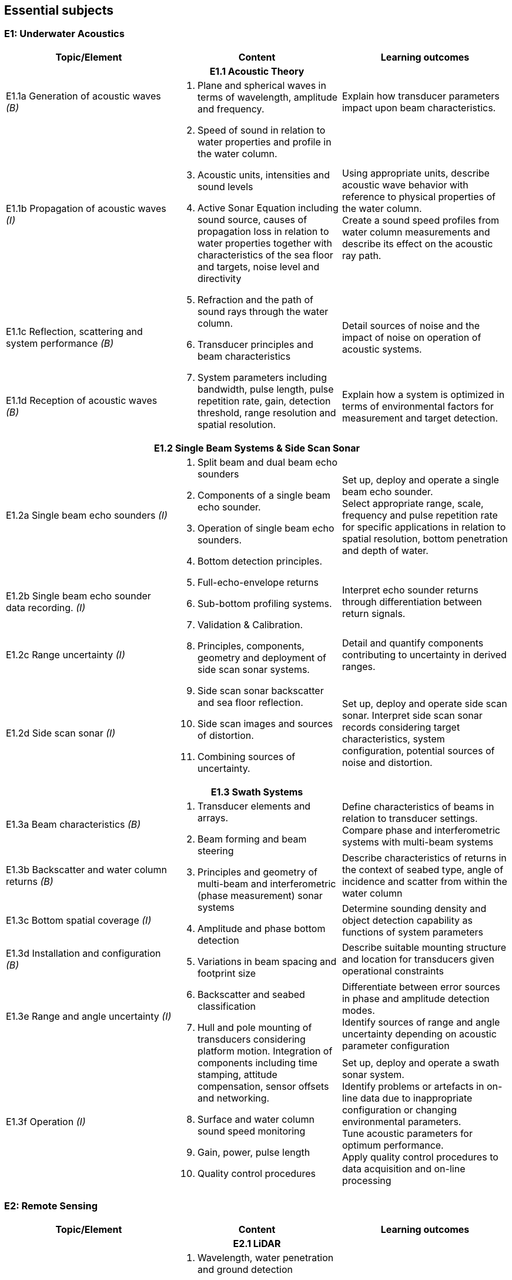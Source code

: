 == Essential subjects

[[e1_underwater_acoustics]]
=== E1: Underwater Acoustics

[%unnumbered]
[cols="a,a,a",options="header"]
|===
| Topic/Element | Content | Learning outcomes

3+h| E1.1 Acoustic Theory
| E1.1a Generation of acoustic waves _(B)_
.4+a|
. Plane and spherical waves in terms of wavelength, amplitude and frequency.
. Speed of sound in relation to water properties and profile in the water column.
. Acoustic units, intensities and sound levels
. Active Sonar Equation including sound source, causes of propagation loss in relation to water properties together with characteristics of the sea floor and targets, noise level and directivity
. Refraction and the path of sound rays through the water column.
. Transducer principles and beam characteristics
. System parameters including bandwidth, pulse length, pulse repetition rate, gain, detection threshold, range resolution and spatial resolution. 
| Explain how transducer parameters impact upon beam characteristics.

| E1.1b Propagation of acoustic waves _(I)_
| Using appropriate units, describe acoustic wave behavior with reference to physical properties of the water column. +
Create a sound speed profiles from water column measurements and describe its effect on the acoustic ray path.

| E1.1c Reflection, scattering and system performance _(B)_
| Detail sources of noise and the impact of noise on operation of acoustic systems.

| E1.1d Reception of acoustic waves _(B)_
| Explain how a system is optimized in terms of environmental factors for measurement and target detection.

3+h| E1.2 Single Beam Systems & Side Scan Sonar

| E1.2a Single beam echo sounders _(I)_
.4+a|
. Split beam and dual beam echo sounders
. Components of a single beam echo sounder.
. Operation of single beam echo sounders.
. Bottom detection principles. 
. Full-echo-envelope returns
. Sub-bottom profiling systems.
. Validation & Calibration.
. Principles, components, geometry and deployment of side scan sonar systems.
. Side scan sonar backscatter and sea floor reflection.
. Side scan images and sources of distortion.
. Combining sources of uncertainty. 
| Set up, deploy and operate a single beam echo sounder. +
Select appropriate range, scale, frequency and pulse repetition rate for specific applications in relation to spatial resolution, bottom penetration and depth of water.

| E1.2b Single beam echo sounder data recording. _(I)_
| Interpret echo sounder returns through differentiation between return signals.

| E1.2c Range uncertainty _(I)_
| Detail and quantify components contributing to uncertainty in derived ranges.

| E1.2d Side scan sonar _(I)_
| Set up, deploy and operate side scan sonar. Interpret side scan sonar records considering target characteristics, system configuration, potential sources of noise and distortion.

3+h| E1.3 Swath Systems

| E1.3a Beam characteristics _(B)_
.6+a|
. Transducer elements and arrays. 
. Beam forming and beam steering
. Principles and geometry of multi-beam and interferometric (phase measurement) sonar systems 
. Amplitude and phase bottom detection
. Variations in beam spacing and footprint size
. Backscatter and seabed classification
. Hull and pole mounting of transducers considering platform motion. Integration of components including time stamping, attitude compensation, sensor offsets and networking.
. Surface and water column sound speed monitoring
. Gain, power, pulse length
. Quality control procedures 
| Define characteristics of beams in relation to transducer settings. +
Compare phase and interferometric systems with multi-beam systems

| E1.3b Backscatter and water column returns _(B)_
| Describe characteristics of returns in the context of seabed type, angle of incidence and scatter from within the water column

| E1.3c Bottom spatial coverage _(I)_
| Determine sounding density and object detection capability as functions of system parameters

| E1.3d Installation and configuration _(B)_
| Describe suitable mounting structure and location for transducers given operational constraints

| E1.3e Range and angle uncertainty _(I)_
| Differentiate between error sources in phase and amplitude detection modes. +
Identify sources of range and angle uncertainty depending on acoustic parameter configuration

| E1.3f Operation _(I)_
| Set up, deploy and operate a swath sonar system. +
Identify problems or artefacts in on-line data due to inappropriate configuration or changing environmental parameters. +
Tune acoustic parameters for optimum performance. +
Apply quality control procedures to data acquisition and on-line processing
|===

[[e2_remote_sensing]]
=== E2: Remote Sensing

[%unnumbered]
[cols="a,a,a",options="header"]
|===
| Topic/Element | Content | Learning outcomes

3+h| E2.1 LiDAR

| E2.1a Airborne LiDAR systems _(B)_
.3+a|
. Wavelength, water penetration and ground detection
. Scanning frequency and pattern in relation to power, coverage and spatial density.
. Influence of sea surface roughness, water column turbidity on the beam pattern and penetration.
. Sea bed optical characteristics and bottom detection.
. Secchi disc and Secchi depth
. Optical characteristics of coastal terrain.
. Influence of geometry and waveform on feature detection.
. Integration of components including time stamping, attitude compensation, sensor offsets and networking.
. Combined bathymetric and topographic LiDAR systems 
| Explain the principles, capabilities and limitations of topographic and bathymetric LiDAR. +
Describe the physical environment and operational situations in which bathymetric LiDAR surveys are complementary to echo sounder surveys

| E2.1b Airborne LiDAR data products _(B)_
| Extract high and low water lines from bathymetric and topographic LiDAR data sets. +
Use topographic and bathymetric LiDAR data to complement other spatial data.

| E2.1c Terrestrial LiDAR _(B)_
| Use terrestrial LiDAR data to complement other coastal spatial data.

3+h| E2.2 Remote Sensing

| E2.2a Remotely sensed bathymetry _(B)_
a|
. Multispectral imagery and water penetration in relation to wavelength
. Satellite Derived Bathymetry (SDB) 
. Spatial resolution and accuracy available. 
| Demonstrate awareness of techniques and data sources in remotely sensed bathymetric data and the spatial parameters associated with such data.

| E2.2b Shoreline delineation _(B)_
a|
. Multispectral imagery, reflectance in relation to wavelength and terrain characteristics.
. Geometrical properties of satellite images and aerial photographs a| Describe geometrical properties of images and use them to create a shoreline map from images and aerial photographs.
|===

[[e3_water_levels_and_flow]]
=== E3: Water Levels and Flow

[%unnumbered]
[cols="a,a,a",options="header"]
|===
| Topic/Element | Content |Learning outcomes

3+h| E3.1 Principles of Water Levels

| E3.1a Tidal fundamentals _(B)_
a|
. Tide generating forces, the equilibrium and real tides. 
. Major harmonic constituents and different types of tide. 
. Amphidromic points and co-tidal charts.
. Geomorphological influences on tidal characteristics 
| Explain tidal characteristics in terms of tide raising forces and local and regional morphological features.

| E3.1b Tidal information _(B)_
a|
. Tide and current tables
. Tide prediction tools 
| Use tide tables and appropriate software to determine predicted water levels and tidal currents.

| E3.1c Non-tidal water level variations _(B)_
a|
. Changes in water level caused by: atmospheric pressure, wind, seiches, ocean temperature and precipitation.
. Water level variations in estuaries, wetlands and rivers
. Water level variations occurring in inland lakes, rivers, reservoirs and canals a| Describe the effect of non-tidal influences on tidal water levels in the conduct of a hydrographic survey +
Describe sources of water level variations occurring in inland waters

3+h| E3.2 Water Level Measurement

| E3.2a Water level gauges _(I)_
.4+a|
. Operating principles of various types of water level gauges including pressure (vented and unvented), GNSS buoys, float, radar, acoustic sensors and tide poles/boards/staffs.
. Installing water level gauges, establishment and levelling of associated survey marks
. Networks of water level gauges
. Reference levels such as MSL, chart datum, and mean high water.
. River and lake datums
. Uncertainties associated with measurement devices
. Uncertainties associated with duration of observations.
. Uncertainties associated with spatial separation of water level measurements. 
| Explain the principles of operation of different types of water level gauges. +
Install, level and calibrate a water level gauge.

| E3.2b Tidal measurement _(I)_
| Configure water level gauges for logging data, data communication, data download and for network operation with appropriate quality control measures.

| E3.2c Water level datums _(B)_
| Define various tidally based reference levels on the basis of tide time series and explain how these values are computed. +
Describe how vertical reference levels in rivers and lakes are defined, and determined in practice.

| E3.2d Uncertainty in water level _(B)_
| Relate uncertainty in water levels to uncertainties in measurement, duration and distance from water level gauge.

3+h| E3.3 Water Level Reduction

| E3.3a Water level reduction of soundings _(I)_
.2+a|
. Vessel draft, squat
. Lever-arms and Position Reference Point offsets
. Vertical datums for sounding reduction
. Predicted tides versus measured tide reduction
. Co-tidal charts
. Reduction of survey data to a datum using GNSS observations 
. Reduction of survey data using water level observations 
| Use tidal information, and vessel parameters to reduce soundings to a specified datum.

| E3.3b Reduction of soundings using GNSS observations _(I)_
| Configure and calibrate GNSS to reduce soundings to a specified survey datum.

3+h| E3.4 Currents

| E3.4a Tidal streams and currents _(B)_
.2+a|
. The relationship between currents and tides 
. Rectilinear and rotary tidal streams 
. Methods for measuring tidal streams and currents, including current meters, acoustic current profilers (ADCP) and drogues.
. Current surveys 
. Surface current radar observation
. Portraying current data 
| Explain the forces behind currents and change in currents with tides.

| E3.4b Current measurement and portrayal _(B)_
| Describe techniques for current measurement and identify appropriate methods for acquiring and displaying current data.
|===

[[e4_positioning]]
=== E4: Positioning

[%unnumbered]
[cols="a,a,a",options="header"]
|===
| Topic/Element | Content | Learning outcomes

3+h| E4.1 Geodesy

| E4.1a Introduction to Geodesy _(B)_
.4+a|
. Shape of the Earth as a sphere, ellipsoid of revolution and the geoid; 
. Definitions of astronomical terms and time.
. Geodetic computations on the ellipsoid.
. Local geodetic reference frames
. Vertical datums
. Terrestrial reference systems and reference frames.
. Modern geodetic datums WGS84, GRS80. 
. Datums and datum transformation techniques 
| Describe the shape of the Earth in terms of potential and ellipsoidal models

| E4.1b Coordinate systems, frames and datums _(B)_
| Describe modern geodetic reference systems and associated reference frames.

| E4.1c Geodetic transformations and associated computations _(B)_
| Describe horizontal and vertical datum transformation concepts

| E4.1d Ellipsoidal computations _(B)_
| Describe geometry of lines on the ellipsoid and perform forward and inverse computations on the ellipsoidal surface using available software.

3+h| E4.2 Principles of Cartography

| E4.2 Map projections _(B)_
a|
. Geometrical properties of map projections
. Cylindrical, conical projections including the UTM system and stereographic
. Analytical projection formulae and planimetric coordinates
. Distortions in distance and direction associated with different map projections 
| Describe the properties and distortions in different types of projections used in maps and charts. +
Explain the selection of projection type and apply appropriate projection formulae.

3+h| E4.3 Positioning Measurements, Methods and Techniques

| E4.3a Positioning fundamentals _(I)_
.5+a|
. Principles of distance measurement and angle measurement
. Principles of 2D adjustment
. Sextant
. Total station
. Theodolite
. Electromagnetic positioning devices
. Intersection, Resection, Polar and Traverse
. Astronomic methods for determination of orientation.
. Expansion of traditional geodetic networks
. Principle of GNSS positioning
. GNSS services characteristics (single baseline, network, Precise Point Positioning)
. Performance of code vs. carrier; differential vs. autonomous modes; multiple vs. single frequency; fixed vs. float ambiguity resolution
. Atmosphere (troposphere, ionosphere) effects on GNSS signals
. Control stations
. Logistical aspects of providing control 
| Undertake control surveys, establish, mark and describe control stations, describe horizontal positioning procedures, apply appropriate methods and use corresponding instruments for positioning. +
Correct gyros using astronomic methods.

| E4.3b Satellite positioning _(I)_
| Explain the GNSS concept and principles. Define pseudo ranging and carrier phase based modes of satellite positioning Differentiate between base station and permanent networks, real-time and post-processing.

| E4.3c Positioning systems _(I)_
| Field test and use distance and angle measurement instruments. Apply field validation procedures +
Operate GNSS and DGNSS equipment, assess accuracy and precision, post-process GNSS data using appropriate software.

| E4.3d Historical surveys _(B)_
| Relate historical surveys to legacy positioning systems.

| E4.3e Survey control _(I)_
| Establish, mark, and describe control stations, particularly hydrographic stations.

3+h| E4.4 Vertical Positioning

| E4.4a Height systems _(B)_
.2+a|
. Height systems (dynamic, orthometric and normal)
. Leveling instruments
. Total stations
. Effects of curvature and refraction
. GNSS observations 
| Differentiate between gravity-related and ellipsoidal heights

| E4.4b Elevation measurements and computation _(I)_
| Describe methods for determining elevation differences. +
Determine height using GNSS equipment. +
Compute elevations and leveling networks from observed leveling data. Use observation techniques for correction of curvature and refraction.

3+h| E4.5 Acoustic Positioning

| E4.5a Acoustic positioning concepts _(B)_
.2+a|
. Long baseline
. Short baseline
. Ultra-short baseline
. Transponders
. Depth sensors
. Integration with INS and velocity sensors
. Use of acoustics for positioning towed vehicles, ROVs and AUVs 
| Describe the deployment, calibration, signal structure and performance of acoustic positioning devices. Describe the use of acoustic positioning systems in offshore survey operations.

| E4.5b Acoustic positioning systems _(B)_
| Describe the principles of integrated subsea positioning systems and their application to remote survey platforms

3+h| E4.6 Inertial Navigation

| E4.6a Inertial Measurement Units _(B)_
.2+a|
. Gyros and accelerometers
. IMU 
. Procedures for INS static and dynamic alignment 
. Use of IMU in heave estimation
. Aided Inertial navigation:
.. ADCP/INS 
.. GNSS/INS
.. USBL/Depth/INS 
| Describe principles and use of IMU's including north finding and heave estimation. Compare IMU heading measurements with magnetic and gyro compasses.

| E4.6b Inertial Navigation Systems _(B)_
| Distinguish IMUs and INS, and describe dynamic alignment of INS. +
Explain the concepts of aided inertial navigation system.

3+h| E4.7 Uncertainty in Positioning

| E4.7 Sources of uncertainty _(I)_
a|
. Static surveys:
.. GNSS observations
.. Total stations
.. Leveling instruments
.. Acoustic positioning
. Mobile surveys:
.. GNSS equipment
.. IMU/INS
.. Acoustic positioning 
. Total propagated uncertainty a| Describe and explain the sources and magnitude of uncertainties associated with each positioning method and positioning system. +
Monitor, review and assess the performance of each positioning system to be used including repeatability, precision and accuracies of relative and absolute positions using appropriate statistical tools.
|===

[[e5_hydrographic_practice]]
=== E5: Hydrographic Practice

[%unnumbered]
[cols="a,a,a",options="header"]
|===
| Topic/Element | Content | Learning outcomes

3+h| E5.1 Hydrographic Survey Projects

| E5.1a Hydrographic survey purposes _(I)_
.3+a|
. IHO S-44 and other survey quality standards.
. Hydrographic instructions and tenders
. Types of surveys, such as:
.. Nautical charting survey
.. Boundary delimitation survey
.. Ports, Harbor and waterways surveys
.. Engineering works and dredging surveys
.. Coastal engineering surveys
.. Inland surveys
.. Erosion and land-sea interface monitoring
.. Environmental impact assessment
.. Deep sea and ROVs /AUVs surveys
.. Seismic and geomagnetic surveys
.. Pipeline route, pipeline installation and cable laying surveys 
| Compare, interpret and apply hydrographic instructions and tenders associated with survey specifications.

| E5.1b Hydrographic survey execution requirements _(I)_
| Identify the different phases and terminology associated with types of survey operations.

| E5.1c Hydrographic survey project organization _(B)_
| Distinguish the roles and responsibilities of individuals within a survey team.

3+h| E5.2 Hydrographic Survey Operations

| E5.2a Operational survey data transfer _(I)_
a|
. Remote water level measurement,
. Shore based stations in support of positioning systems 
. Use of remote survey platforms and real time communication of data acquired.
. Data telemetry links including radio, satellite, telephonic and underwater communications.
. Compatibility between equipment and communications devices. 
| Describe data telemetry in support of on board survey data including applications and methods. +
Implement a data telemetry link between a survey infrastructure component and a survey system for real-time use.

| E5.2b Survey systems _(I)_
.2+a|
. Installation and calibration requirements for:
.. Echo sounders
.. Swath systems
.. Side scan sonar
.. Surface and sub-surface positioning system
.. IMU/INS
. Sound velocity probes and profilers
. Data acquisition and integration systems
. Bar check
. Boresight calibration for alignment bias
. Layback calculations a| Explain the importance of the correct installation, calibration and determination of the attitude and position of each sensor.

| E5.2c Calibration and corrections _(I)_
| Setup, integrate and test survey system including sensors, acquisition system time-stamping strategy with appropriate physical offset determination. +
Explain the purposes and apply speed of sound measurements in acoustic systems.

| E5.2d Line planning _(I)_
.2+a|
. Planning for data acquisition including line spacing and sample locations in alignment with tasks to be performed on surveys and equipment to be used.
. Planning of survey operation considering currents, tides and survey speed.
. Track guidance and route following information systems. a| Plan survey vessel survey lines as well as towed, remote vehicle and autonomous vehicle lines in space and time.

| E5.2e Line keeping _(B)_
| Explain the methods of maintaining a survey vessel or survey system on a planned survey line or route. Describe the effects on the survey quality due to the vessel motion (speed over the ground, angular velocity).

| E5.2f Survey operations _(B)_
.2+a|
. Survey parameters including: 
.. scale, 
.. positional accuracy and precision,
.. survey speed, 
.. line orientation,
.. environmental and oceanographic parameters
.. survey lines, interlines and cross lines, 
.. sounding density and spatial resolution
.. overlap
.. data coverage. 
. Quality control of:
.. Horizontal position
.. Vertical position (heave, squat, water level)
.. Coverage and overlap
.. Swath system data
.. Sound speed 
| Describe the roles and the relationships of the following survey parameters: scale, positional accuracy, survey speed, line orientation, survey lines, interlines, cross lines, fix interval, data coverage.

| E5.2g Quality control _(I)_
| Explain methods for quality control of survey data and the quality assurance of survey operations.

3+h| E5.3 Hydrographic Survey Documentation

| E5.3a Documentation _(I)_
a|
. Production of reports associated with the survey to include items such as:
.. Coverage including special investigation areas
.. Features such as rocks, wrecks, obstructions, wellheads and pipelines (least depth, extent and position)
.. Track charts
.. Geodetic control on features such as shoreline and navigation aids
. Metadata to include data types of data obtained together with associated quality measures such as positional, thematic and temporal uncertainty as well as lineage.
. Maintaining survey notes on event by event findings during data acquisition.
. Quality control procedures implemented and calibration reports produced
. Compliance with survey specifications and standards. a| Create and compare different documents associated with survey procedures in alignment with requirements using files, charts and reporting tools. +
Describe the sources and means by which metadata files are created and populated.

3+h| E5.4 Legal Aspects

| E5.4a Liability of the hydrographic surveyor _(B)_
a|
. Nautical charts.
. Notice to mariners.
. Survey reports.
. Fundamentals of professional liability relating to surveying a| Detail the role and responsibilities of the hydrographic surveyor as required under professional ethics, industry standards and national/international legislation/conventions. +
Explain the potential liability of the hydrographic surveyor

| E5.4b Delimitations _(B)_
a|
. Historical development of 1982 UNCLOS Baselines – normal (including closing lines); straight and archipelagic
. Base points
. Baselines
. Internal waters.
. Territorial seas.
. Contiguous zones.
. Exclusive Economic Zone
. Extended continental shelf.
. High seas a| Describe the types of baselines under UNCLOS and how the territorial sea limit is projected from them, including the use of low tide elevations.
|===

[[e6_hydrographic_data]]
=== E6: Hydrographic Data Management

[%unnumbered]
[cols="a,a,a",options="header"]
|===
| Topic/Element | Content | Learning outcomes

3+h| E6.1 Real-Time Data Acquisition and Control

| E6.1a Hydrographic Data acquisition _(I)_
.2+a|
. Integration and logging of data from various sensors in accordance with survey specifications to include equipment such as:
.. Echo sounder (SBES, MBES)
.. LiDAR
.. Sound velocity profiler, surface velocity probe
.. Side-scan sonar
.. Surface positioning system
.. IMU / INS
.. Subsea positioning system (USBL)
.. ROV / AUV / ASV
. Data acquisition system and software
. Time-tagging
. Data visualization a| Configure the data collection and recording software for sensors and select sampling rates, gating and filtering settings. Describe the process of on-line data validation and selection.

| E6.1b Real-time data monitoring _(I)_
| Demonstrate that the data meets survey requirements through on-line monitoring of display and visualization tools. Use monitoring software to detect possible biases and errors in the data.

| E6.1c Data transfer and storage _(I)_
a|
. Content of files in different formats used to record data in survey planning, data acquisition and products.
. Organization of survey databases
. Data storage and backup systems a| Create the required data types that will be part of standard exchange formats. +
Configure systems for secure storage, transfer and backup of survey data

3+h| E6.2 Data Processing and Analysis

| E6.2a Spatial data cleaning _(I)_
a|
. Data cleaning techniques (manual and automated)
. Identification of outliers
. Identification of real features a| Apply data cleaning techniques using appropriate software. +
Distinguish between noise, outliers & real features

| E6.2b Spatial data quality control _(I)_
a|
. Total propagated uncertainty - horizontal
. Total propagated uncertainty - vertical
. Comparing crossing or adjacent data between survey lines 
. Comparing overlapping data between survey platforms
. Identification of systematic errors 
| Assess the total propagated uncertainty of survey data relative to the survey specificationApply procedures used to assess, accept and reject data.

| E6.2c Spatial data representation _(I)_
a|
. Data interpolation techniques
. Grids and TINs
. Contouring
. Volume computations 
| Apply spatial data processing methods to create digital terrain models or gridded surfaces and contouring. +
Apply estimation procedures to survey measurements and volume computations.

3+h| E6.3 Data Organization and Presentation

| E6.3a Databases _(B)_
a|
. Raster and vector data models and commonly used file types
. Spatial Data Infrastructures including GIS
. Databases to hold different types of feature and geographical information 
| Explain the concepts of raster and vector data models. Describe the concepts of Spatial Data Infrastructures (SDI). Use file types that support the exchange of hydrographic data to transfer data between acquisition, database and GIS environments.

| E6.3b Marine GIS basics _(I)_
a|
. Features and feature types of point, line and polygon with marine examples.
. Marine and coastal data bases
. Coordinate reference system
. Vertical datums
. Survey metadata
. Base maps and images a| Explain the concept and use of Geographical Information Systems (GIS) within the marine environment. +
Create a GIS project using marine spatial data. +
Merge and mash up data sets of different origin by applying datum and projection transformations.

| E6.3c Visualization and presentation _(I)_
a|
. Symbology
. Use of color schemes
. Shading and illumination
. Resolution
. Vertical scale / exaggeration 
| Configure elements of a viewing package to highlight features of interest within a hydrographic data set.

| E6.3d Deliverables _(I)_
a|
. Products provided directly from source data such as sounding data files and metadata.
. Feature databases such as wrecks, rocks and obstructions
. Data required for sailing directions, light lists, port guides and notices to mariners.
. Data required for offshore hazards and anomalies survey 
. Digital and paper products derived from source data for various survey types and usage such as GIS and CAD files and/or geo-referenced images.
. Reports on quality control, procedures, results and conclusions detailing processes adopted within survey operations and data processing.
. Product standards including: 
.. IHO S-100 and product standards such as S-102.
.. Standard Seabed Data Model (SSDM). a| Describe hydrographic deliverables and produce paper products as well as digital products in accordance with specifications and standards. +
Prepare a report on a hydrographic survey.
|===

[[e7_environment]]
=== E7: Environment

[%unnumbered]
[cols="a,a,a",options="header"]
|===
| Topic/Element | Content | Learning outcomes

3+h| E7.1 Oceanography

| E7.1a Physical properties of sea water _(I)_
.2+a|
. Units used in measuring and describing physical properties of sea water, normal ranges and relationships including: salinity, conductivity, temperature, pressure, density. 
. Oceanographic sampling and methods for measuring common oceanographic parameters and profiles
. oceanographic sensors (e.g. for temperature, conductivity, and depth) and need for calibration a| Use oceanographic sensors to measure physical properties of sea water and compute speed of sound using observed physical properties of sea water.

| E7.1b Oceanographic measurements _(I)_
| Set up, test and verify oceanographic survey sensors to meet specifications.

| E7.1c Waves _(B)_
a|
. Wave parameters and elements involved in the wave growth process including fetch and bathymetry
. Breaking waves, long-shore drift and rip current processes. 
| Outline wave generation processes and discuss mitigation tactics against the impact of waves in planning survey operations.

3+h| E7.2 Marine Geology and Geophysics

| E7.2a Seabed characteristics _(B)_
a|
. Seabed samplers such as grabs, corers and dredges and basic sediment types.
. Types of seabed
. Processes involved in seabed dynamics

| Explain the objectives of seabed sampling detailing sampling equipment and how samples are stored and analyzed.
| E7.2b Magnetic surveys _(B)_
a|
. Magnetic fields and anomalies
. Objectives of magnetic surveys to detect pipelines, cables and ordnance. 
. Magnetometers a| Describe Earth's magnetic field and explain the use of magnetometers and the objectives of magnetic surveys.

| E7.2c Seismic surveys _(B)_
a|
. Continuous reflection/refraction seismic profiling. 
. Typical sound sources, receivers and recorders.
. High resolution seismic systems
. Sub-bottom profilers 
| Explain the objectives of seismic surveys and the equipment used to conduct such surveys.

3+h| E7.3 Environmental impact

| E7.3a Impact of surveys _(B)_
a|
. Permanent and temporary threshold shifts (hearing) for marine mammals.
. Use of physical techniques such as bar sweeps in environmentally sensitive areas.
. Respect for cultural traditions in relation to use of the environment
. Marine protected areas 
| Describe appropriate procedures and limitations for use of surveying equipment in compliance with environmental laws and marine protected area regulations.
|===